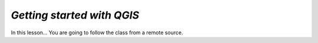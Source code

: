*Getting started with QGIS*
---------------------------

In this lesson... You are going to follow the class from a remote source.

.. raw:: html

    <iframe src="https://docs.google.com/document/d/e/2PACX-1vQFhSOcI6pu7kQdpPeTuC8Pa3EnmkvfPAW0kKMMi9nZ5Jb_WQ_YPq64-YZP-hTVWg/pub?embedded=true" frameborder=0.5 width="900" height="9750" allowfullscreen="true" mozallowfullscreen="true" webkitallowfullscreen="true"></iframe>